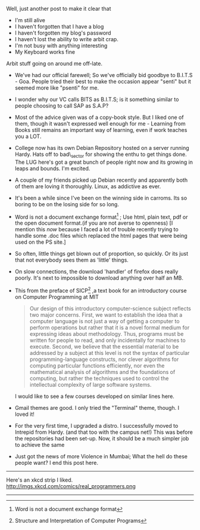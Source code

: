 #+BEGIN_COMMENT
.. title: arbit blab
.. date: 2008-11-26 19:36:00
.. tags: blab, lafootgiri, life
.. slug: arbit-blab
#+END_COMMENT




Well, just another post to make it clear that
- I'm still alive
- I haven't forgotten that I have a blog
- I haven't forgotten my blog's password
- I haven't lost the ability to write arbit crap.
- I'm not busy with anything interesting
- My Keyboard works fine


Arbit stuff going on around me off-late.

- We've had our official farewell; So we've officially bid goodbye
  to B.I.T.S - Goa. People tried their best to make the occasion
  appear "senti" but it seemed more like "psenti" for me.
- I wonder why our VC calls BITS as B.I.T.S; is it something
  similar to people choosing to call SAP as S.A.P?
- Most of the advice given was of a copy-book style. But I liked
  one of them, though it wasn't expressed well enough for me -
  Learning from Books still remains an important way of learning,
  even if work teaches you a LOT.
- College now has its own Debian Repository hosted on a server
  running Hardy. Hats off to bad\_sector for showing the enthu to
  get things done. The LUG here's got a great bunch of people
  right now and its growing in leaps and bounds. I'm excited.
- A couple of my friends picked up Debian recently and apparently
  both of them are loving it thoroughly. Linux, as addictive as
  ever.
- It's been a while since I've been on the winning side in
  carroms. Its so boring to be on the losing side for so long.
- Word is not a document exchange format[fn:word] ; Use
  html, plain text, pdf or the open document format.(if you are
  not averse to openness) [I mention this /now/ because I faced a
  lot of trouble recently trying to handle some .doc files which
  replaced the html pages that were being used on the PS site.]
- So often, little things get blown out of proportion, so
  quickly. Or its just that not everybody sees them as 'little'
  things.
- On slow connections, the download 'handler' of firefox does
  really poorly. It's next to impossible to download anything over
  half an MB.
- This from the preface of SICP[fn:sicp] ,a text book for an
  introductory course on Computer Programming at MIT
    #+begin_quote
    Our design of this introductory computer-science subject
    reflects two major concerns. First, we want to establish the
    idea that a computer language is not just a way of getting a
    computer to perform operations but rather that it is a novel
    formal medium for expressing ideas about methodology. Thus,
    programs must be written for people to read, and only
    incidentally for machines to execute. Second, we believe that
    the essential material to be addressed by a subject at this
    level is not the syntax of particular programming-language
    constructs, nor clever algorithms for computing particular
    functions efficiently, nor even the mathematical analysis of
    algorithms and the foundations of computing, but rather the
    techniques used to control the intellectual complexity of
    large software systems.
    #+end_quote
    I would like to see a few courses developed on similar lines here.
- Gmail themes are good. I only tried the "Terminal" theme,
  though. I loved it!
- For the very first time, I upgraded a distro. I successfully
  moved to Intrepid from Hardy. (and that too with the campus
  net!) This was before the repositories had been set-up. Now, it
  should be a much simpler job to achieve the same
- Just got the news of more Violence in Mumbai; What the hell do
  these people want? I end this post here.

-----

Here's an xkcd strip I liked.
http://imgs.xkcd.com/comics/real_programmers.png

-----

[fn:word] Word is not a document exchange format

[fn:sicp] Structure and Interpretation of Computer Programs
